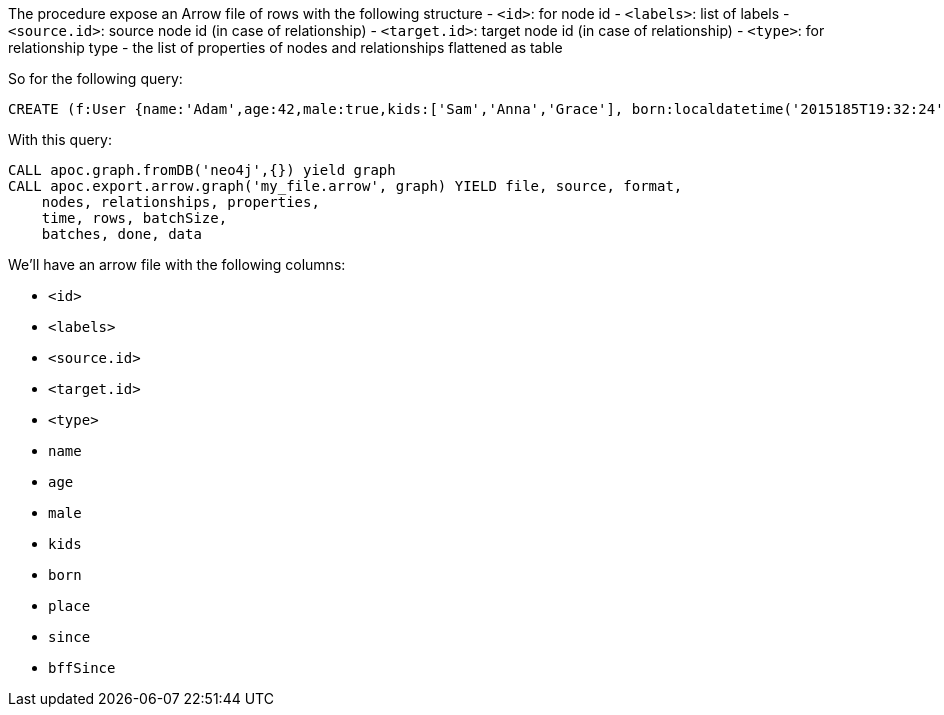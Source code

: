 The procedure expose an Arrow file of rows with the following structure
- `<id>`: for node id
- `<labels>`: list of labels
- `<source.id>`: source node id (in case of relationship)
- `<target.id>`: target node id (in case of relationship)
- `<type>`: for relationship type
- the list of properties of nodes and relationships flattened as table

So for the following query:

[source,cypher]
----
CREATE (f:User {name:'Adam',age:42,male:true,kids:['Sam','Anna','Grace'], born:localdatetime('2015185T19:32:24'), place:point({latitude: 13.1, longitude: 33.46789})})-[:KNOWS {since: 1993, bffSince: duration('P5M1.5D')}]->(b:User {name:'Jim',age:42}),(c:User {age:12}),(d:Another {foo: 'bar'})
----

With this query:

[source,cypher]
----
CALL apoc.graph.fromDB('neo4j',{}) yield graph
CALL apoc.export.arrow.graph('my_file.arrow', graph) YIELD file, source, format,
    nodes, relationships, properties,
    time, rows, batchSize,
    batches, done, data
----

We'll have an arrow file with the following columns:

- `<id>`
- `<labels>`
- `<source.id>`
- `<target.id>`
- `<type>`
- `name`
- `age`
- `male`
- `kids`
- `born`
- `place`
- `since`
- `bffSince`